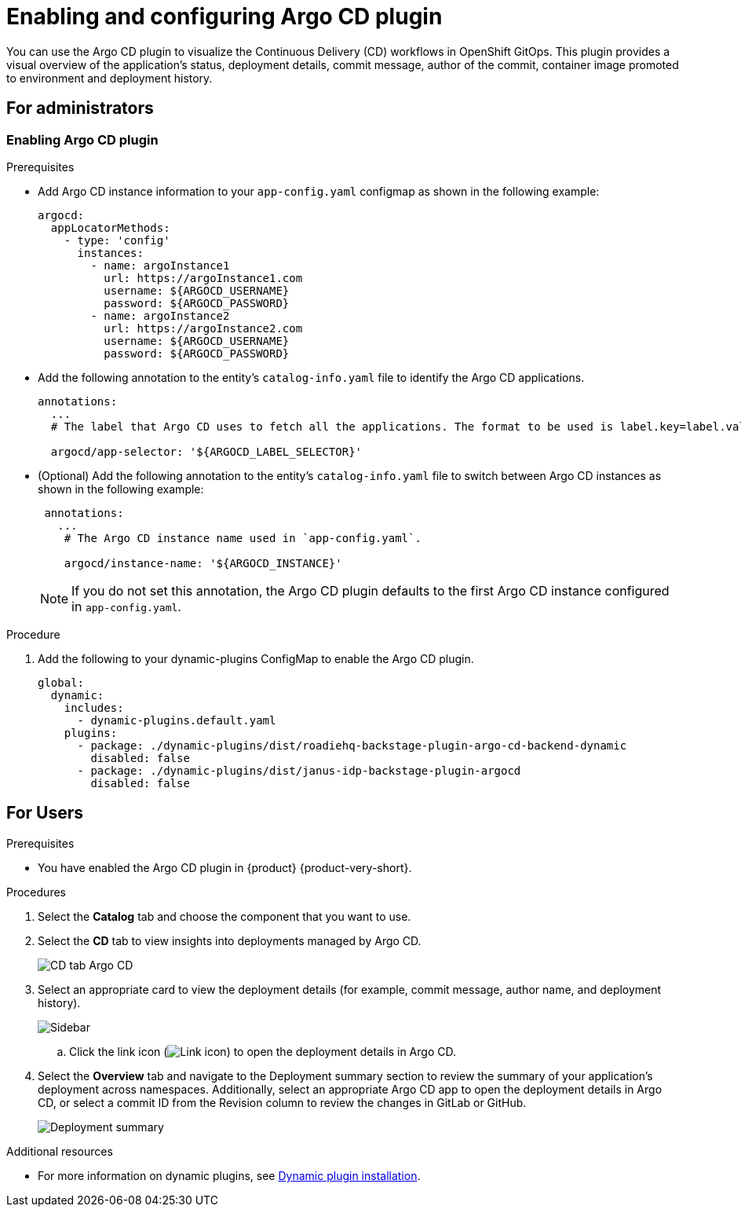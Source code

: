 = Enabling and configuring Argo CD plugin

You can use the Argo CD plugin to visualize the Continuous Delivery (CD) workflows in OpenShift GitOps. This plugin provides a visual overview of the application’s status, deployment details, commit message, author of the commit, container image promoted to environment and deployment history.

== For administrators

=== Enabling Argo CD plugin

.Prerequisites

* Add Argo CD instance information to your `app-config.yaml` configmap as shown in the following example:

+
[source,yaml]
----
argocd:
  appLocatorMethods:
    - type: 'config'
      instances:
        - name: argoInstance1
          url: https://argoInstance1.com
          username: ${ARGOCD_USERNAME}
          password: ${ARGOCD_PASSWORD}
        - name: argoInstance2
          url: https://argoInstance2.com
          username: ${ARGOCD_USERNAME}
          password: ${ARGOCD_PASSWORD}
----

* Add the following annotation to the entity’s `catalog-info.yaml` file to identify the Argo CD applications.

+
[source,yaml]
----
annotations:
  ...
  # The label that Argo CD uses to fetch all the applications. The format to be used is label.key=label.value. For example, rht-gitops.com/janus-argocd=quarkus-app.

  argocd/app-selector: '${ARGOCD_LABEL_SELECTOR}' 
----

* (Optional) Add the following annotation to the entity’s `catalog-info.yaml` file to switch between Argo CD instances as shown in the following example:

+
[source,yaml]
----
 annotations:
   ...
    # The Argo CD instance name used in `app-config.yaml`.

    argocd/instance-name: '${ARGOCD_INSTANCE}' 
----

+
[NOTE]
====
If you do not set this annotation, the Argo CD plugin defaults to the first Argo CD instance configured in `app-config.yaml`.
====

.Procedure

. Add the following to your dynamic-plugins ConfigMap to enable the Argo CD plugin.
+
[source,yaml]
----
global:
  dynamic:
    includes:
      - dynamic-plugins.default.yaml
    plugins:
      - package: ./dynamic-plugins/dist/roadiehq-backstage-plugin-argo-cd-backend-dynamic
        disabled: false
      - package: ./dynamic-plugins/dist/janus-idp-backstage-plugin-argocd
        disabled: false
----

== For Users

.Prerequisites

* You have enabled the Argo CD plugin in {product} {product-very-short}.

.Procedures

. Select the *Catalog* tab and choose the component that you want to use.

. Select the *CD* tab to view insights into deployments managed by Argo CD. 

+
image::rhdh-plugins-reference/argocd.png[CD tab Argo CD]

. Select an appropriate card to view the deployment details (for example, commit message, author name, and deployment history).

+
image::rhdh-plugins-reference/sidebar.png[Sidebar]

.. Click the link icon (image:rhdh-plugins-reference/link.png[Link icon]) to open the deployment details in Argo CD.

. Select the *Overview* tab and navigate to the Deployment summary section to review the summary of your application's deployment across namespaces. Additionally, select an appropriate Argo CD app to open the deployment details in Argo CD, or select a commit ID from the Revision column to review the changes in GitLab or GitHub.

+
image::rhdh-plugins-reference/deployment_summary.png[Deployment summary]


[role="_additional-resources"]
.Additional resources

* For more information on dynamic plugins, see link:https://docs.redhat.com/en/documentation/red_hat_developer_hub/1.2/html/configuring_plugins_in_red_hat_developer_hub/rhdh-installing-dynamic-plugins[Dynamic plugin installation].
